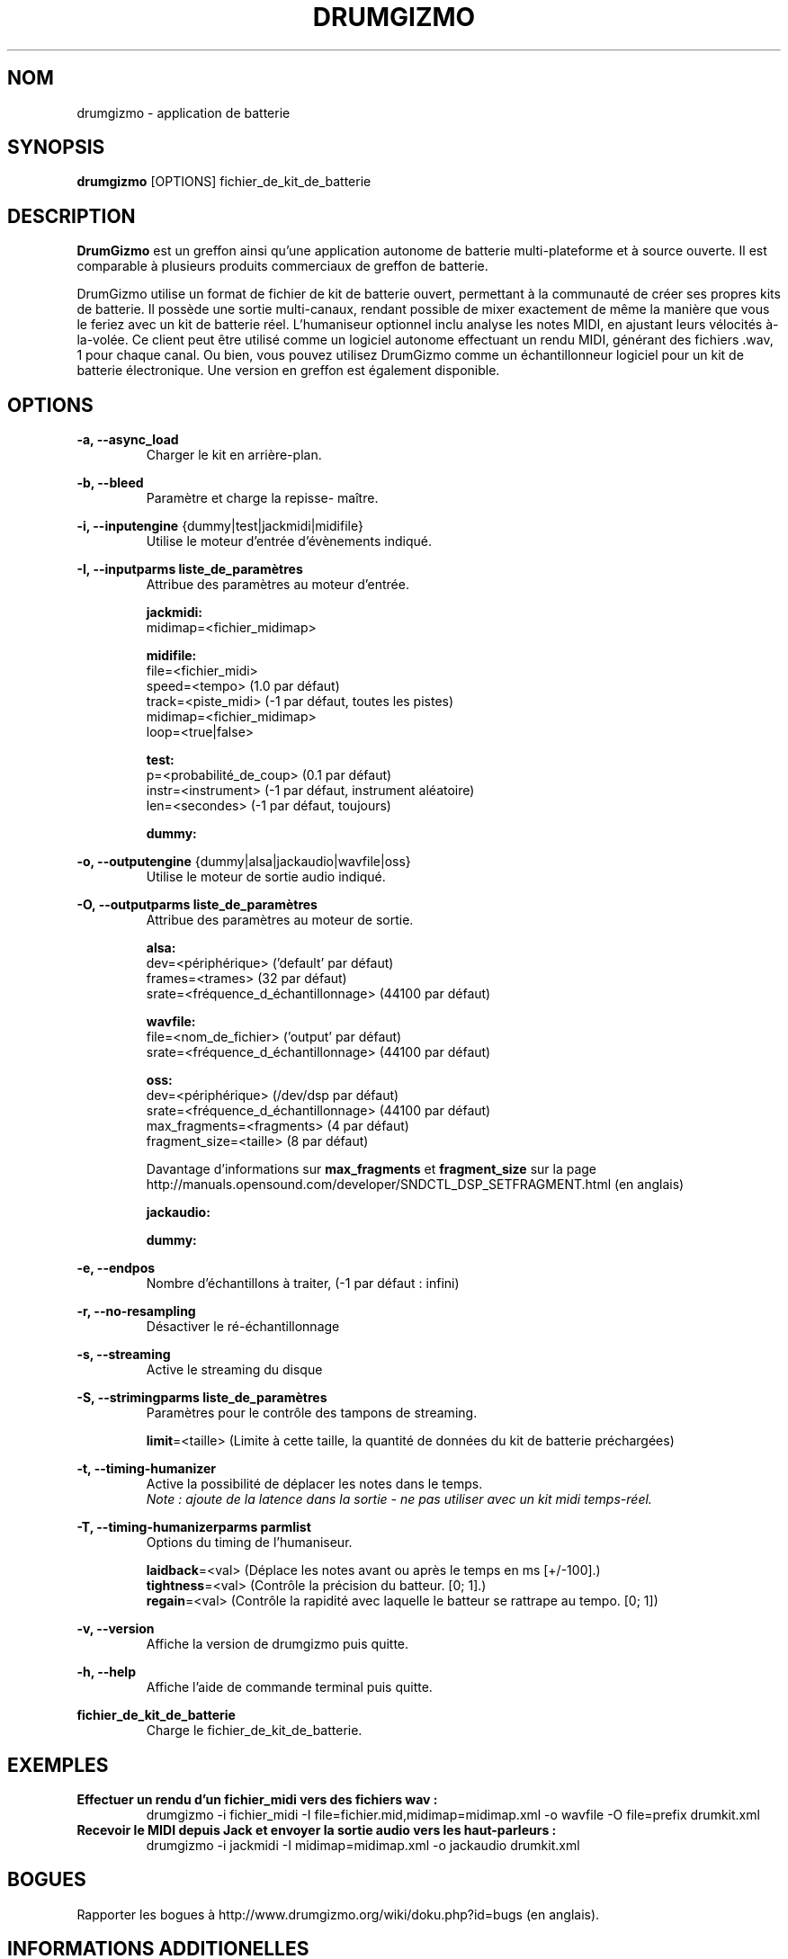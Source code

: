 .TH "DRUMGIZMO" "1" "05 Août 2018" "drumgizmo" ""

.SH NOM
drumgizmo \- application de batterie

.SH SYNOPSIS
\fBdrumgizmo\fR [OPTIONS] fichier_de_kit_de_batterie

.SH "DESCRIPTION"
.PP
\fBDrumGizmo\fR est un greffon ainsi qu'une application autonome de batterie multi-plateforme et à source ouverte. Il est comparable à plusieurs produits commerciaux de greffon de batterie.
.PP
DrumGizmo utilise un format de fichier de kit de batterie ouvert, permettant à la communauté de créer ses propres kits de batterie. Il possède une sortie multi-canaux, rendant possible de mixer exactement de même la manière que vous le feriez avec un kit de batterie réel. L'humaniseur optionnel inclu analyse les notes MIDI, en ajustant leurs vélocités à-la-volée. Ce client peut être utilisé comme un logiciel autonome effectuant un rendu MIDI, générant des fichiers .wav, 1 pour chaque canal. Ou bien, vous pouvez utilisez DrumGizmo comme un échantillonneur logiciel pour un kit de batterie électronique. Une version en greffon est également disponible.

.SH "OPTIONS"
.PD 0
.RE
\fB-a, --async_load\fR
.RS 7
Charger le kit en arrière-plan.

.RE
\fB-b, --bleed\fR
.RS 7
Paramètre et charge la repisse- maître.

.RE
\fB-i, --inputengine \fR{dummy|test|jackmidi|midifile}
.RS 7
Utilise le moteur d'entrée d'évènements indiqué.

.RE
\fB-I, --inputparms liste_de_paramètres\fR
.RS 7
Attribue des paramètres au moteur d'entrée.

\fBjackmidi:\fR
.P
midimap=<fichier_midimap>

\fBmidifile:\fR
.P
file=<fichier_midi>
.P
speed=<tempo> (1.0 par défaut)
.P
track=<piste_midi> (-1 par défaut, toutes les pistes)
.P
midimap=<fichier_midimap>
.P
loop=<true|false>

\fBtest:\fR
.P
p=<probabilité_de_coup> (0.1 par défaut)
.P
instr=<instrument> (-1 par défaut, instrument aléatoire)
.P
len=<secondes> (-1 par défaut, toujours)

\fBdummy:\fR

.RE
\fB-o, --outputengine \fR{dummy|alsa|jackaudio|wavfile|oss}
.RS 7
Utilise le moteur de sortie audio indiqué.

.RE
\fB-O, --outputparms liste_de_paramètres\fR
.RS 7
Attribue des paramètres au moteur de sortie.

\fBalsa:\fR
.P
dev=<périphérique> ('default' par défaut)
.P
frames=<trames> (32 par défaut)
.P
srate=<fréquence_d_échantillonnage> (44100 par défaut)

\fBwavfile:\fR
.P
file=<nom_de_fichier> ('output' par défaut)
.P
srate=<fréquence_d_échantillonnage> (44100 par défaut)

\fBoss:\fR
.P
dev=<périphérique> (/dev/dsp par défaut)
.P
srate=<fréquence_d_échantillonnage> (44100 par défaut)
.P
max_fragments=<fragments> (4 par défaut)
.P
fragment_size=<taille> (8 par défaut)

.P
Davantage d'informations sur \fBmax_fragments\fR et \fBfragment_size\fR sur la page
http://manuals.opensound.com/developer/SNDCTL_DSP_SETFRAGMENT.html (en anglais)

\fBjackaudio:\fR

\fBdummy:\fR

.RE
\fB-e, --endpos\fR
.RS 7
Nombre d'échantillons à traiter, (-1 par défaut : infini)

.RE
\fB-r, --no-resampling\fR
.RS 7
Désactiver le ré-échantillonnage

.RE
\fB-s, --streaming\fR
.RS 7
Active le streaming du disque

.RE
\fB-S, --strimingparms liste_de_paramètres\fR
.RS 7
Paramètres pour le contrôle des tampons de streaming.

.P
\fBlimit\fR=<taille> (Limite à cette taille, la quantité de données du kit de batterie préchargées)
\" .P
\" \fBchunk_size\fR=<taille> (taille de la quantité en k,M,G)

.RE
\fB-t, --timing-humanizer\fR
.RS 7
Active la possibilité de déplacer les notes dans le temps.
.P
\fINote : \fIajoute \fIde \fIla \fIlatence \fIdans \fIla \fIsortie - \fIne
\fIpas \fIutiliser \fIavec \fIun \fIkit \fImidi \fItemps-réel.

.RE
\fB-T, --timing-humanizerparms parmlist\fR
.RS 7
Options du timing de l'humaniseur.

.P
\fBlaidback\fR=<val> (Déplace les notes avant ou après le temps en ms
[+/-100].)
.P
\fBtightness\fR=<val> (Contrôle la précision du batteur. [0; 1].)
.P
\fBregain\fR=<val> (Contrôle la rapidité avec laquelle le batteur se rattrape au tempo. [0; 1])

.RE
\fB-v, --version\fR
.RS 7
Affiche la version de drumgizmo puis quitte.

.RE
\fB-h, --help\fR
.RS 7
Affiche l'aide de commande terminal puis quitte.

.RE
\fBfichier_de_kit_de_batterie\fR
.RS 7
Charge le fichier_de_kit_de_batterie.

.RE
.SH "EXEMPLES"
\fBEffectuer un rendu d'un fichier_midi vers des fichiers wav :\fR
.RS 7
drumgizmo -i fichier_midi -I file=fichier.mid,midimap=midimap.xml -o wavfile -O file=prefix drumkit.xml
.RE
\fBRecevoir le MIDI depuis Jack et envoyer la sortie audio vers les haut-parleurs :\fR
.RS 7
drumgizmo -i jackmidi -I midimap=midimap.xml -o jackaudio drumkit.xml
.RE
.SH "BOGUES"
Rapporter les bogues à http://www.drumgizmo.org/wiki/doku.php?id=bugs (en anglais).

.SH "INFORMATIONS ADDITIONELLES"
Pour davantage d'informations, visitez le site internet http://www.drumgizmo.org.
